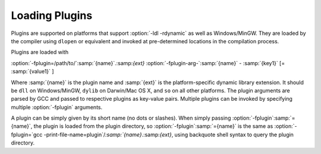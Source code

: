 .. _plugins-loading:

Loading Plugins
***************

Plugins are supported on platforms that support :option:`-ldl
-rdynamic` as well as Windows/MinGW. They are loaded by the compiler
using ``dlopen`` or equivalent and invoked at pre-determined
locations in the compilation process.

Plugins are loaded with

:option:`-fplugin=/path/to/`:samp:`{name}`.:samp:`{ext}` :option:`-fplugin-arg-`:samp:`{name}` - :samp:`{key1}` [= :samp:`{value1}` ]

Where :samp:`{name}` is the plugin name and :samp:`{ext}` is the platform-specific
dynamic library extension. It should be ``dll`` on Windows/MinGW,
``dylib`` on Darwin/Mac OS X, and ``so`` on all other platforms.
The plugin arguments are parsed by GCC and passed to respective
plugins as key-value pairs. Multiple plugins can be invoked by
specifying multiple :option:`-fplugin` arguments.

A plugin can be simply given by its short name (no dots or
slashes). When simply passing :option:`-fplugin`:samp:`={name}`, the plugin is
loaded from the plugin directory, so :option:`-fplugin`:samp:`={name}` is
the same as :option:`-fplugin=`gcc -print-file-name=plugin`/`:samp:`{name}`.:samp:`{ext}`,
using backquote shell syntax to query the plugin directory.

